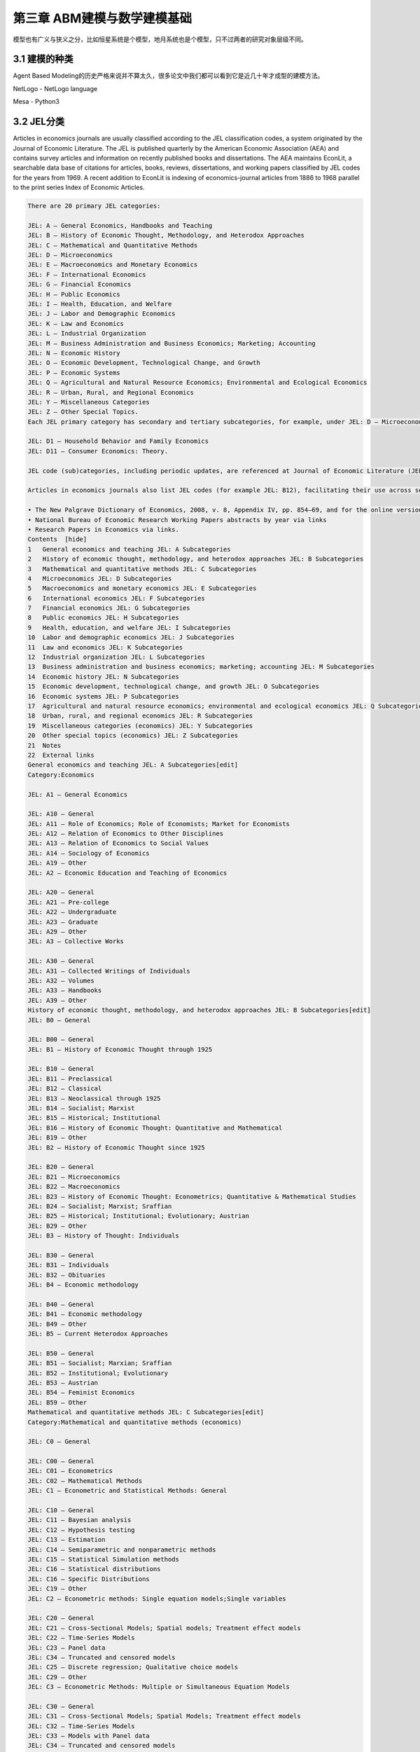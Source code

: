 ==============================
第三章 ABM建模与数学建模基础
==============================

模型也有广义与狭义之分，比如恒星系统是个模型，地月系统也是个模型，只不过两者的研究对象层级不同。

----------------
3.1 建模的种类
----------------

Agent Based Modeling的历史严格来说并不算太久，很多论文中我们都可以看到它是近几十年才成型的建模方法。

NetLogo - NetLogo language

Mesa - Python3

-------------
3.2 JEL分类
-------------

Articles in economics journals are usually classified according to the JEL classification codes, a system originated by the Journal of Economic Literature. The JEL is published quarterly by the American Economic Association (AEA) and contains survey articles and information on recently published books and dissertations. The AEA maintains EconLit, a searchable data base of citations for articles, books, reviews, dissertations, and working papers classified by JEL codes for the years from 1969. A recent addition to EconLit is indexing of economics-journal articles from 1886 to 1968 parallel to the print series Index of Economic Articles.

.. code::

    There are 20 primary JEL categories:

    JEL: A – General Economics, Handbooks and Teaching
    JEL: B – History of Economic Thought, Methodology, and Heterodox Approaches
    JEL: C – Mathematical and Quantitative Methods
    JEL: D – Microeconomics
    JEL: E – Macroeconomics and Monetary Economics
    JEL: F – International Economics
    JEL: G – Financial Economics
    JEL: H – Public Economics
    JEL: I – Health, Education, and Welfare
    JEL: J – Labor and Demographic Economics
    JEL: K – Law and Economics
    JEL: L – Industrial Organization
    JEL: M – Business Administration and Business Economics; Marketing; Accounting
    JEL: N – Economic History
    JEL: O – Economic Development, Technological Change, and Growth
    JEL: P – Economic Systems
    JEL: Q – Agricultural and Natural Resource Economics; Environmental and Ecological Economics
    JEL: R – Urban, Rural, and Regional Economics
    JEL: Y – Miscellaneous Categories
    JEL: Z – Other Special Topics.
    Each JEL primary category has secondary and tertiary subcategories, for example, under JEL: D – Microeconomics:

    JEL: D1 – Household Behavior and Family Economics
    JEL: D11 – Consumer Economics: Theory.

    JEL code (sub)categories, including periodic updates, are referenced at Journal of Economic Literature (JEL) Classification System. Links to definitions of (sub)categories are at JEL Classification Codes Guide with corresponding examples of article titles linked to publication information, such as abstracts.

    Articles in economics journals also list JEL codes (for example JEL: B12), facilitating their use across search engines. Comprehensive uses of JEL (sub)classifications include:

    • The New Palgrave Dictionary of Economics, 2008, v. 8, Appendix IV, pp. 854–69, and for the online version by drilling to the primary, secondary, or tertiary JEL code of interest here and pressing the Search button below it for article-preview links .
    • National Bureau of Economic Research Working Papers abstracts by year via links
    • Research Papers in Economics via links.
    Contents  [hide] 
    1   General economics and teaching JEL: A Subcategories
    2   History of economic thought, methodology, and heterodox approaches JEL: B Subcategories
    3   Mathematical and quantitative methods JEL: C Subcategories
    4   Microeconomics JEL: D Subcategories
    5   Macroeconomics and monetary economics JEL: E Subcategories
    6   International economics JEL: F Subcategories
    7   Financial economics JEL: G Subcategories
    8   Public economics JEL: H Subcategories
    9   Health, education, and welfare JEL: I Subcategories
    10  Labor and demographic economics JEL: J Subcategories
    11  Law and economics JEL: K Subcategories
    12  Industrial organization JEL: L Subcategories
    13  Business administration and business economics; marketing; accounting JEL: M Subcategories
    14  Economic history JEL: N Subcategories
    15  Economic development, technological change, and growth JEL: O Subcategories
    16  Economic systems JEL: P Subcategories
    17  Agricultural and natural resource economics; environmental and ecological economics JEL: Q Subcategories
    18  Urban, rural, and regional economics JEL: R Subcategories
    19  Miscellaneous categories (economics) JEL: Y Subcategories
    20  Other special topics (economics) JEL: Z Subcategories
    21  Notes
    22  External links
    General economics and teaching JEL: A Subcategories[edit]
    Category:Economics

    JEL: A1 – General Economics

    JEL: A10 – General
    JEL: A11 – Role of Economics; Role of Economists; Market for Economists
    JEL: A12 – Relation of Economics to Other Disciplines
    JEL: A13 – Relation of Economics to Social Values
    JEL: A14 – Sociology of Economics
    JEL: A19 – Other
    JEL: A2 – Economic Education and Teaching of Economics

    JEL: A20 – General
    JEL: A21 – Pre-college
    JEL: A22 – Undergraduate
    JEL: A23 – Graduate
    JEL: A29 – Other
    JEL: A3 – Collective Works

    JEL: A30 – General
    JEL: A31 – Collected Writings of Individuals
    JEL: A32 – Volumes
    JEL: A33 – Handbooks
    JEL: A39 – Other
    History of economic thought, methodology, and heterodox approaches JEL: B Subcategories[edit]
    JEL: B0 – General

    JEL: B00 – General
    JEL: B1 – History of Economic Thought through 1925

    JEL: B10 – General
    JEL: B11 – Preclassical
    JEL: B12 – Classical
    JEL: B13 – Neoclassical through 1925
    JEL: B14 – Socialist; Marxist
    JEL: B15 – Historical; Institutional
    JEL: B16 – History of Economic Thought: Quantitative and Mathematical
    JEL: B19 – Other
    JEL: B2 – History of Economic Thought since 1925

    JEL: B20 – General
    JEL: B21 – Microeconomics
    JEL: B22 – Macroeconomics
    JEL: B23 – History of Economic Thought: Econometrics; Quantitative & Mathematical Studies
    JEL: B24 – Socialist; Marxist; Sraffian
    JEL: B25 – Historical; Institutional; Evolutionary; Austrian
    JEL: B29 – Other
    JEL: B3 – History of Thought: Individuals

    JEL: B30 – General
    JEL: B31 – Individuals
    JEL: B32 – Obituaries
    JEL: B4 – Economic methodology

    JEL: B40 – General
    JEL: B41 – Economic methodology
    JEL: B49 – Other
    JEL: B5 – Current Heterodox Approaches

    JEL: B50 – General
    JEL: B51 – Socialist; Marxian; Sraffian
    JEL: B52 – Institutional; Evolutionary
    JEL: B53 – Austrian
    JEL: B54 – Feminist Economics
    JEL: B59 – Other
    Mathematical and quantitative methods JEL: C Subcategories[edit]
    Category:Mathematical and quantitative methods (economics)

    JEL: C0 – General

    JEL: C00 – General
    JEL: C01 – Econometrics
    JEL: C02 – Mathematical Methods
    JEL: C1 – Econometric and Statistical Methods: General

    JEL: C10 – General
    JEL: C11 – Bayesian analysis
    JEL: C12 – Hypothesis testing
    JEL: C13 – Estimation
    JEL: C14 – Semiparametric and nonparametric methods
    JEL: C15 – Statistical Simulation methods
    JEL: C16 – Statistical distributions
    JEL: C16 – Specific Distributions
    JEL: C19 – Other
    JEL: C2 – Econometric methods: Single equation models;Single variables

    JEL: C20 – General
    JEL: C21 – Cross-Sectional Models; Spatial models; Treatment effect models
    JEL: C22 – Time-Series Models
    JEL: C23 – Panel data
    JEL: C34 – Truncated and censored models
    JEL: C25 – Discrete regression; Qualitative choice models
    JEL: C29 – Other
    JEL: C3 – Econometric Methods: Multiple or Simultaneous Equation Models

    JEL: C30 – General
    JEL: C31 – Cross-Sectional Models; Spatial Models; Treatment effect models
    JEL: C32 – Time-Series Models
    JEL: C33 – Models with Panel data
    JEL: C34 – Truncated and censored models
    JEL: C35 – Discrete regression and Qualitative choice models
    JEL: C39 – Other
    JEL: C4 – Econometric and Statistical Methods: Special Topics

    JEL: C40 – General
    JEL: C41 – Duration analysis
    JEL: C42 – Survey methods
    JEL: C43 – Index numbers and Aggregation
    JEL: C44 – Operations research; Statistical decision theory
    JEL: C45 – Neural Networks and Related Topics
    JEL: C46 – Specific Distributions
    JEL: C49 – Other
    JEL: C5 – Econometric Modeling

    JEL: C50 – General
    JEL: C51 – Model construction and estimation
    JEL: C52 – Model evaluation and testing
    JEL: C53 – Forecasting and Prediction Methods; Simulation
    [JEL: C53 –
    JEL: C59 – Other
    JEL: C6 – Mathematical Methods; Programming Models; Mathematical and Simulation Modeling

    JEL: C60 – General
    JEL: C61 – Optimization techniques; Programming models; Dynamic analysis
    JEL: C62 – Existence and stability conditions of equilibrium
    JEL: C63 – Computational techniques; Simulation modeling
    JEL: C65 – Miscellaneous Mathematical Tools
    JEL: C67 – Input–output models
    JEL: C68 – Computable General Equilibrium models
    JEL: C69 – Other
    JEL: C7 – Game theory and Bargaining theory

    JEL: C70 – General
    JEL: C71 – Cooperative games
    JEL: C72 – Noncooperative games
    JEL: C73 – Stochastic and Dynamic games; Evolutionary games; Repeated Games
    JEL: C78 – Bargaining theory; Matching theory
    JEL: C79 – Other
    JEL: C8 – Data Collection and Data Estimation Methodology; Computer Programs

    JEL: C80 – General
    JEL: C81 – Methodology for collecting, estimating, and organizing microeconomic data
    JEL: C82 – Methodology for collecting, estimating, and organizing macroeconomic data
    JEL: C87 – Econometric software
    JEL: C88 – Other Computer Software
    JEL: C89 – Other
    JEL: C9 – Design of experiments

    JEL: C90 – General
    JEL: C91 – Laboratory, Individual Behavior
    JEL: C92 – Laboratory, Group Behavior
    JEL: C93 – Field experiments
    JEL: C99 – Other
    Microeconomics JEL: D Subcategories[edit]
    Category:Microeconomics

    JEL: D0 – General

    JEL: D00 – General
    JEL: D01 – Microeconomic Behavior: Underlying Principles
    JEL: D02 – Institutions: Design, Formation, and Operations
    JEL: D03 – Behavioral Economics; Underlying Principles
    JEL: D1 – Household Behavior and Family Economics

    JEL: D10 – General
    JEL: D11 – Consumer Economics: Theory
    JEL: D12 – Consumer economics: empirical analysis
    JEL: D13 – Household production and Intrahousehold allocation
    JEL: D14 – Personal finance
    JEL: D18 – Consumer protection
    JEL: D19 – Other
    JEL: D2 – Production and Organizations

    JEL: D20 – General
    JEL: D21 – Firm behavior
    JEL: D23 – Organizational behavior; Transaction Costs; Property rights
    JEL: D24 – Production; Cost; Capital, Multifactor and Total Factor Productivity; Capacity
    JEL: D29 – Other
    JEL: D3 – Distribution

    JEL: D30 – General
    JEL: D31 – Personal Income, Wealth, and Their Distributions
    JEL: D33 – Factors of production
    JEL: D39 – Other
    JEL: D4 – Market structure and pricing

    JEL: D40 – General
    JEL: D41 – Perfect competition
    JEL: D42 – Monopoly
    JEL: D43 – Oligopoly and Other Forms of Market Imperfection
    JEL: D44 – Auctions
    JEL: D45 – Rationing; Licensing
    JEL: D46 – Value Theory
    JEL: D47 – Market Design
    JEL: D49 – Other
    JEL: D5 – General equilibrium and Disequilibrium

    JEL: D50 – General
    JEL: D51 – Exchange and Production Economies
    JEL: D52 – Incomplete Markets
    JEL: D57 – Input–Output Tables and Analysis
    JEL: D58 – Computable and Other Applied General Equilibrium Models
    JEL: D59 – Other
    JEL: D6 – Welfare economics

    JEL: D60 – General
    JEL: D61 – Allocative efficiency; Cost-benefit analysis
    JEL: D62 – Externalities
    JEL: D63 – Equity, Justice, Inequality, and Other Normative Criteria and Measurement
    JEL: D64 – Altruism; Philanthropy
    JEL: D69 – Other
    JEL: D7 – Analysis of Collective Decision-Making

    JEL: D70 – General
    JEL: D71 – Social choice; Clubs; Committees; Associations
    JEL: D72 – Economic Models of Political Processes: Rent-Seeking, Elections, Legislatures, and Voting Behavior
    JEL: D73 – Bureaucracy; Administrative Processes in Public Organizations; Corruption
    JEL: D74 – Conflict; Conflict Resolution; Alliances
    JEL: D78 – Positive Analysis of Policy-Making and Implementation
    JEL: D79 – Other
    JEL: D8 – Information, Knowledge, and Uncertainty

    JEL: D80 – General
    JEL: D81 – Criteria for Decision-Making under Risk and Uncertainty
    JEL: D82 – Asymmetric and Private information; Market Design
    JEL: D83 – Search; Learning; Information and Knowledge
    JEL: D84 – Expectations; Speculation
    JEL: D85 – Network Formation and Analysis: Theory
    JEL: D86 – Economics of Contract: Theory
    JEL: D87 – Neuroeconomics
    JEL: D89 – Other
    JEL: D9 – Intertemporal choice and Growth

    JEL: D90 – General
    JEL: D91 – Intertemporal Consumer Choice; Life cycle models and Saving
    JEL: D92 – Intertemporal Firm Choice and Growth, Investment, or Financing
    JEL: D99 – Other
    Macroeconomics and monetary economics JEL: E Subcategories[edit]
    JEL: E – Macroeconomics and Monetary Economics

    JEL: E0 – General

    JEL: E00 – General
    JEL: E01 – Measurement and Data on National Income and Product Accounts and Wealth
    JEL: E02 – Institutions and the Macroeconomy
    JEL: E1 – General Aggregative Models

    JEL: E10 – General
    JEL: E11 – Marxian; Sraffian; Institutional; Evolutionary
    JEL: E12 – Keynes; Keynesian; Post-Keynesian
    JEL: E13 – Neoclassical
    JEL: E16 – Social Accounting Matrix
    JEL: E17 – Forecasting and Simulation
    JEL: E19 – Other
    JEL: E2 – Macroeconomics: Consumption, Saving, Production, Employment, and Investment

    JEL: E20 – General
    JEL: E21 – Consumption; Saving; Wealth
    JEL: E22 – Capital; Investment (including Inventories); Capacity
    JEL: E23 – Production
    JEL: E24 – Employment; Unemployment; Wages; Intergenerational Income Distribution; Aggregate Human Capital
    JEL: E25 – Aggregate Factor Income Distribution
    JEL: E26 – Informal economy; Underground Economy
    JEL: E27 – Forecasting and Simulation
    JEL: E29 – Other
    JEL: E3 – Prices, Business Fluctuations, and Cycles

    JEL: E30 – General
    JEL: E31 – Price Level; Inflation; Deflation
    JEL: E32 – Business Fluctuations; Cycles
    JEL: E37 – Forecasting and Simulation
    JEL: E39 – Other
    JEL: E4 – Money and Interest Rates

    JEL: E40 – General
    JEL: E41 – Demand for Money
    JEL: E42 – Monetary Systems; Standards; Regimes; Government and the Monetary System; Payment Systems
    JEL: E43 – Determination of Interest Rates; Term Structure of Interest Rates
    JEL: E44 – Financial Markets and the Macroeconomy
    JEL: E47 – Forecasting and Simulation
    JEL: E49 – Other
    JEL: E5 – Monetary Policy, Central Banking, and the Supply of Money and Credit

    JEL: E50 – General
    JEL: E51 – Money Supply; Credit; Money multipliers
    JEL: E52 – Monetary Policy
    JEL: E58 – Central Banks and Their Policies
    JEL: E59 – Other
    JEL: E6 – Macroeconomic Policy Formation, Macroeconomic Aspects of Public Finance, Macroeconomic Policy, and General Outlook

    JEL: E60 – General
    JEL: E61 – Policy Objectives; Policy Designs and Consistency; Policy Coordination
    JEL: E62 – Fiscal Policy; Public Expenditures, Investment, and Finance; Taxation
    JEL: E63 – Comparative or Joint Analysis of Fiscal and Monetary Policy; Stabilization
    JEL: E64 – Incomes policy; Price policy
    JEL: E65 – Studies of Particular Policy Episodes
    JEL: E66 – General Outlook and Conditions
    JEL: E69 – Other
    International economics JEL: F Subcategories[edit]
    Category:International economics

    JEL: F – International Economics

    JEL: F0 – General

    JEL: F00 – General
    JEL: F01 – Global Outlook
    JEL: F02 – International Economic Order; Noneconomic International Organizations •Economic Integration and Globalization: General
    JEL: F1 – Trade

    JEL: F10 – General
    JEL: F11 – Neoclassical Models of Trade
    JEL: F12 – Models of Trade with Imperfect Competition and Scale Economies
    JEL: F13 – Commercial Policy; Protection; Promotion; Trade Negotiations; International Organizations
    JEL: F14 – Empirical Studies of Trade
    JEL: F15 – Economic Integration
    JEL: F16 – Trade and Labor Market Interactions
    JEL: F17 – Trade Forecasting and Simulation
    JEL: F18 – Trade and Environment
    JEL: F19 – Other
    JEL: F2 – International Factor Movements and International Business

    JEL: F20 – General
    JEL: F21 – International Investment; Long-Term Capital Movements
    JEL: F22 – International Migration
    JEL: F23 – Multinational Firms; International Business
    JEL: F24 – Remittances
    JEL: F29 – Other
    JEL: F3 – International Finance

    JEL: F30 – General
    JEL: F31 – Foreign Exchange
    JEL: F32 – Current Account Adjustment; Short-Term Capital Movements
    JEL: F33 – International Monetary Arrangements and Institutions
    JEL: F34 – International Lending and Debt Problems
    JEL: F35 – Foreign aid
    JEL: F36 – Financial Aspects of Economic Integration
    JEL: F37 – International Finance Forecasting and Simulation
    JEL: F39 – Other
    JEL: F4 – Macroeconomic Aspects of International Trade and Finance

    JEL: F40 – General
    JEL: F41 – Open economy macroeconomics
    JEL: F42 – International Policy Coordination and Transmission
    JEL: F43 – Economic Growth of Open Economies
    JEL: F47 – Forecasting and Simulation
    JEL: F49 – Other
    JEL: F5 – International Relations and International Political Economy

    JEL: F50 – General
    JEL: F51 – International Conflicts; Negotiations; Sanctions
    JEL: F52 – National Security; Economic Nationalism
    JEL: F53 – International Agreements and Observance; International Organizations
    JEL: F54 – Colonialism; Imperialism; Postcolonialism
    JEL: F55 – International Institutional Arrangements
    JEL: F59 – International Relations and International Political Economy: Other
    Financial economics JEL: G Subcategories[edit]
    Category:Financial economics

    JEL: G – Financial Economics

    JEL: G0 – General

    JEL: G00 – General
    JEL: G01 – Financial crisis
    JEL: G02 – Behavioral Finance: Underlying Principles
    JEL: G1 – General Financial Markets

    JEL: G10 – General
    JEL: G11 – Portfolio choice; Investment decisions
    JEL: G12 – Asset pricing; Trading volume; Bond interest rates
    JEL: G13 – Contingent pricing; Futures Pricing
    JEL: G14 – Information and Market Efficiency; Event Studies
    JEL: G15 – International financial markets
    JEL: G17 – Financial Forecasting
    JEL: G18 – Government Policy and Regulation
    JEL: G19 – Other
    JEL: G2 – Financial institutions and Services

    JEL: G20 – General
    JEL: G21 – Banks; Depository Institutions; Micro Finance Institutions; Mortgages
    JEL: G22 – Insurance; Insurance companies
    JEL: G23 – Non-bank Financial Institutions; Financial Instruments; Institutional Investors
    JEL: G24 – Investment banking; Venture capital; Brokerage; Ratings and Ratings Agencies
    JEL: G28 – Government Policy and Regulation
    JEL: G29 – Other
    JEL: G3 – Corporate finance and Governance

    JEL: G30 – General
    JEL: G31 – Capital budgeting; Fixed Investment and Inventory Studies
    JEL: G32 – Financing Policy; Financial Risk and Risk Management; Capital and Ownership Structure; Goodwill
    JEL: G33 – Bankruptcy; Liquidation
    JEL: G34 – Mergers; Acquisitions; Restructuring; Corporate governance
    JEL: G35 – Payout Policy
    JEL: G38 – Government Policy and Regulation
    JEL: G39 – Other
    Public economics JEL: H Subcategories[edit]
    Category:Public economics

    JEL: H – Public Economics

    JEL: H0 – General

    JEL: H00 – General
    JEL: H1 – Structure and Scope of Government

    JEL: H10 – General
    JEL: H11 – Structure, Scope, and Performance of Government
    JEL: H12 – Crisis management
    JEL: H19 – Other
    JEL: H2 – Taxation, Subsidies, and Revenue

    JEL: H20 – General
    JEL: H21 – Efficiency; Optimal taxation
    JEL: H22 – Incidence
    JEL: H23 – Externalities; Redistributive Effects; Environmental taxes and Subsidies
    JEL: H24 – Personal Income and Other Nonbusiness Taxes and Subsidies
    JEL: H25 – Business Taxes and Subsidies
    JEL: H26 – Tax Evasion
    JEL: H27 – Other Sources of Revenue
    JEL: H29 – Other
    JEL: H3 – Fiscal Policies and Behavior of Economic Agents

    JEL: H30 – General
    JEL: H31 – Household
    JEL: H32 – Firm
    JEL: H39 – Other
    JEL: H4 – Publicly provided goods

    JEL: H40 – General
    JEL: H41 – Public goods
    JEL: H42 – Publicly Provided Private Goods
    JEL: H43 – Project evaluation; Social discount rate
    JEL: H44 – Publicly Provided Goods: Mixed Markets
    JEL: H49 – Other
    JEL: H5 – National Government Expenditures and Related Policies

    JEL: H50 – General
    JEL: H51 – Government Expenditures and Health
    JEL: H52 – Government Expenditures and Education
    JEL: H53 – Government Expenditures and Welfare Programs
    JEL: H54 – Infrastructures; Other Public Investment and Capital Stock
    JEL: H55 – Social security and Public pensions
    JEL: H56 – National Security and War
    JEL: H57 – Government Procurement
    JEL: H59 – Other
    JEL: H6 – National Budget, Deficit, and Debt

    JEL: H60 – General
    JEL: H61 – Budget; Budget Systems
    JEL: H62 – Deficit; Surplus
    JEL: H63 – Debt; Debt Management
    JEL: H63 – Debt; Debt Management; Sovereign debt
    JEL: H68 – Forecasts of Budgets, Deficits, and Debt
    JEL: H69 – Other
    JEL: H7 – State and Local Government; Intergovernmental Relations

    JEL: H70 – General
    JEL: H71 – State and Local Taxation, Subsidies, and Revenue
    JEL: H72 – State and Local Budget and Expenditures
    JEL: H73 – Interjurisdictional Differentials and Their Effects
    JEL: H74 – State and Local Borrowing
    JEL: H75 – State and Local Government: Health; Education; Welfare; Public pensions
    JEL: H76 – State and Local Government: Other Expenditure Categories
    JEL: H77 – Intergovernmental Relations; Federalism; Secession
    JEL: H79 – Other
    JEL: H8 – Miscellaneous Issues

    JEL: H80 – General
    JEL: H81 – Governmental Loans, Loan Guarantees, Credits, and Grants; Bailouts
    JEL: H82 – Governmental Property
    JEL: H83 – Public administration; Public Sector Accounting and Audits
    JEL: H84 – Disaster Aid
    JEL: H87 – International Fiscal Issues; International Public Goods
    JEL: H89 – Other
    Health, education, and welfare JEL: I Subcategories[edit]
    JEL: I – Health, Education, and Welfare

    JEL: I0 – General

    JEL: I00 – General
    JEL: I1 – Health

    JEL: I10 – General
    JEL: I11 – Analysis of Health Care Markets
    JEL: I12 – Health Production: Nutrition, Mortality, Morbidity, Substance abuse and Addiction, Disability, and Economic Behavior
    JEL: I18 – Government Policy; Regulation; Public health
    JEL: I19 – Other
    JEL: I2 – Education

    JEL: I20 – General
    JEL: I21 – Analysis of Education
    JEL: I22 – Educational Finance
    JEL: I23 – Higher Education Research Institutions
    JEL: I28 – Government Policy
    JEL: I29 – Other
    JEL: I3 – Welfare and Poverty

    JEL: I30 – General
    JEL: I31 – General Welfare; Basic needs; Living standards; Quality of life; Happiness
    JEL: I32 – Measurement and Analysis of Poverty
    JEL: I38 – Government Policy; Provision and Effects of Welfare Programs
    JEL: I39 – Other
    Labor and demographic economics JEL: J Subcategories[edit]
    Category:Labor and demographic economics

    JEL: J – Labor and Demographic Economics

    Category:Labor

    Category:Demographic economics

    JEL: J0 – General

    JEL: J00 – General
    JEL: J1 – Demographic Economics

    JEL: J10 – General
    JEL: J11 – Demographic Trends and Forecasts
    JEL: J12 – Marriage; Marital Dissolution; Family Structure
    JEL: J13 – Fertility; Family Planning; Child Care; Children; Youth
    JEL: J14 – Economics of the Elderly; Economics of the Handicapped
    JEL: J15 – Economics of Minorities and Races; Non-labor Discrimination
    JEL: J16 – Economics of gender; Non-labor Discrimination
    JEL: J17 – Value of life; Foregone Income
    JEL: J18 – Public Policy
    JEL: J19 – Other
    JEL: J2 – Time Allocation, Work Behavior, and Employment Determination and Creation; Human capital

    JEL: J20 – General
    JEL: J21 – Labor force and Employment, Size, and Structure
    JEL: J22 – Time allocation and Labor supply
    JEL: J23 – Employment Determination; Job creation; Demand for labor; Self-employment
    JEL: J24 – Human capital; Skills; Occupational choice; Labor productivity
    JEL: J26 – Retirement; Retirement policies
    JEL: J28 – Safety; Accidents; Industrial Health; Job Satisfaction; Related Public Policy
    JEL: J29 – Other
    JEL: J3 – Wages, Compensation, and Labor Costs

    JEL: J30 – General
    JEL: J31 – Wage Level and Structure; Wage differentials by Skill, Training, Occupation, etc.
    JEL: J32 – Nonwage labor costs and Benefits; Private pensions
    JEL: J33 – Compensation Packages; Payment Methods
    JEL: J38 – Public Policy
    JEL: J39 – Other
    JEL: J4 – Particular Labor Markets

    JEL: J40 – General
    JEL: J41 – Contracts: Specific Human Capital, Matching models, Efficiency wage Models, and Internal labor markets
    JEL: J42 – Monopsony; Segmented Labor Markets
    JEL: J43 – Agricultural Labor Markets
    JEL: J44 – Professional Labor Markets and Occupations
    JEL: J45 – Public Sector Labor Markets
    JEL: J48 – Public Policy
    JEL: J49 – Other
    JEL: J5 – Labor–Management Relations, Trade Unions, and Collective Bargaining

    JEL: J50 – General
    JEL: J51 – Trade unions: Objectives, Structure, and Effects
    JEL: J52 – Dispute Resolution: Strikes, Arbitration, and Mediation; Collective bargaining
    JEL: J53 – Labor-management relations; Industrial Jurisprudence
    JEL: J54 – Producer cooperatives; Labor managed firms
    JEL: J58 – Public Policy
    JEL: J59 – Other
    JEL: J6 – Mobility, Unemployment, and Vacancies

    JEL: J60 – General
    JEL: J61 – Geographic Labor Mobility; Immigrant Workers
    JEL: J62 – Job, Occupational, and Intergenerational mobility
    JEL: J63 – Turnover; Vacancies; Layoffs
    JEL: J64 – Unemployment: Models, Duration, Incidence, and Job Search
    JEL: J65 – Unemployment insurance; Severance pay; Plant closings
    JEL: J68 – Public Policy
    JEL: J69 – Other
    JEL: J7 – Labor Discrimination

    JEL: J70 – General
    JEL: J71 – Discrimination
    JEL: J78 – Public Policy
    JEL: J79 – Other
    JEL: J8 – Labor Standards: National and International

    JEL: J80 – General
    JEL: J81 – Working conditions
    JEL: J82 – Labor Force Composition
    JEL: J83 – Workers' Rights
    JEL: J88 – Public Policy
    JEL: J89 – Other
    Law and economics JEL: K Subcategories[edit]
    Category:Law and economics

    JEL: K – Law and Economics

    JEL: K0 – General

    JEL: K00 – General
    JEL: K1 – Basic Areas of Law

    JEL: K10 – General
    JEL: K11 – Property Law
    JEL: K12 – Contract Law
    JEL: K13 – Tort Law and Product Liability
    JEL: K14 – Criminal Law
    JEL: K19 – Other
    JEL: K2 – Regulation and Business Law

    JEL: K20 – General
    JEL: K21 – Antitrust Law
    JEL: K22 – Business and Securities Law
    JEL: K23 – Regulated Industries and Administrative Law
    JEL: K29 – Other
    Intermediate edit, cont.:

    JEL: K3 – Other Substantive Areas of Law

    JEL: K30 – General
    JEL: K31 – Labor Law
    JEL: K32 – Environmental, Health, and Safety Law
    JEL: K33 – International Law
    JEL: K34 – Tax Law
    JEL: K35 – Personal Bankruptcy Law
    JEL: K37 – Immigration Law
    JEL: K39 – Other
    JEL: K4 – Legal Procedure, the Legal System, and Illegal Behavior

    JEL: K40 – General
    JEL: K41 – Litigation Process
    JEL: K42 – Illegal Behavior and the Enforcement of Law
    JEL: K49 – Other
    Industrial organization JEL: L Subcategories[edit]
    Category:Industrial organization

    JEL: L – Industrial Organization

    JEL: L0 – General

    JEL: L00 – General
    JEL: L1 – Market Structure, Firm Strategy, and Market Performance

    JEL: L10 – General
    JEL: L11 – Production, Pricing, and Market structure; Size Distribution of Firms
    JEL: L12 – Monopoly; Monopolization Strategies
    JEL: L13 – Oligopoly and Other Imperfect Markets
    JEL: L14 – Transactional Relationships; Contracts and Reputation; Networks
    JEL: L15 – Information and Product Quality; Standardization and Compatibility
    JEL: L16 – Industrial Organization and Macroeconomics: Industrial Structure and Structural Change; Industrial Price Indices
    JEL: L17 – Open Source Products and Markets
    JEL: L19 – Other
    JEL: L2 – Firm Objectives, Organization, and Behavior

    JEL: L20 – General
    JEL: L21 – Business Objectives of the Firm
    JEL: L22 – Firm Organization and Market Structure
    JEL: L23 – Organization of Production
    JEL: L24 – Contracting out; Joint ventures; Technology licensing
    JEL: L25 – Firm Performance: Size, Diversification, and Scope
    JEL: L26 – Entrepreneurship
    JEL: L29 – Other
    JEL: L3 – Non-profit organizations and Public enterprise

    JEL: L30 – General
    JEL: L31 – Nonprofit Institutions; NGOs
    JEL: L32 – Public enterprises; Public-Private Enterprises
    JEL: L33 – Comparison of Public and Private Enterprises; Privatization; Contracting out
    JEL: L39 – Other
    JEL: L4 – Antitrust Issues and Policies

    JEL: L40 – General
    JEL: L41 – Monopolization; Horizontal Anticompetitive Practices
    JEL: L42 – Vertical Restraints; Resale Price Maintenance; Quantity Discounts
    JEL: L43 – Legal Monopolies and Regulation or Deregulation
    JEL: L44 – Antitrust Policy and Public Enterprise, Nonprofit Institutions, and Professional Organizations
    JEL: L49 – Other
    JEL: L5 – Regulation and Industrial policy

    JEL: L50 – General
    JEL: L51 – Economics of Regulation
    JEL: L52 – Industrial Policy; Sectoral Planning Methods
    JEL: L53 – Enterprise Policy
    JEL: L59 – Other
    JEL: L6 – Industry Studies: Manufacturing

    JEL: L60 – General
    JEL: L61 – Metals and Metal Products; Cement; Glass; Ceramics
    JEL: L62 – Automobiles; Other Transportation Equipment
    JEL: L63 – Microelectronics; Computers; Communications Equipment
    JEL: L64 – Other Machinery; Business Equipment; Armaments
    JEL: L65 – Chemicals; Rubber; Drugs; Biotechnology
    JEL: L66 – Food; Beverages; Cosmetics; Tobacco; Wine and Spirits
    JEL: L67 – Other Consumer Nondurables: Clothing, Textiles, Shoes, and Leather
    JEL: L68 – Appliances; Other Consumer Durables
    JEL: L69 – Other
    JEL: L7 – Industry Studies: Primary Products and Construction

    JEL: L70 – General
    JEL: L71 – Mining, Extraction, and Refining: Hydrocarbon Fuels
    JEL: L72 – Mining, Extraction, and Refining: Other Nonrenewable Resources
    JEL: L73 – Forest Products
    JEL: L74 – Construction
    JEL: L78 – Government Policy
    JEL: L79 – Other
    JEL: L8 – Industry Studies: Services

    JEL: L80 – General
    JEL: L81 – Retail and Wholesale Trade; e-Commerce
    JEL: L82 – Entertainment; Media (Performing Arts, Visual Arts, Broadcasting, Publishing, etc.)
    JEL: L83 – Sports; Gambling; Recreation; Tourism
    JEL: L84 – Personal, Professional, and Business Services
    JEL: L85 – Real Estate Services
    JEL: L86 – Information and Internet Services; Computer Software
    JEL: L87 – Postal and Delivery Services
    JEL: L88 – Government Policy
    JEL: L89 – Other
    JEL: L9 – Industry Studies: Transportation and Utilities

    JEL: L90 – General
    JEL: L91 – Transportation: General
    JEL: L92 – Railroads and Other Surface Transportation
    JEL: L93 – Air transportation
    JEL: L94 – Electric utilities
    JEL: L95 – Gas Utilities; Pipelines; Water Utilities
    JEL: L96 – Telecommunications
    JEL: L97 – Utilities: General
    JEL: L98 – Government Policy
    JEL: L99 – Other
    Business administration and business economics; marketing; accounting JEL: M Subcategories[edit]
    Category:Business

    JEL: M – Business administration and business economics; marketing; accounting

    JEL: M0 – General

    JEL: M00 – General
    JEL: M1 – Business Administration

    JEL: M10 – General
    JEL: M11 – Production Management
    JEL: M12 – Personnel Management
    JEL: M13 – New firms and Startup companies
    JEL: M14 – Corporate culture; Social Responsibility
    JEL: M15 – IT Management
    JEL: M16 – International Business Administration
    JEL: M19 – Other
    JEL: M2 – Business Economics

    JEL: M20 – General
    JEL: M21 – Business economics
    JEL: M29 – Other
    JEL: M3 – Marketing and Advertising

    JEL: M30 – General
    JEL: M31 – Marketing
    JEL: M37 – Advertising
    JEL: M38 – Government Policy and Regulation
    JEL: M39 – Other
    JEL: M4 – Accounting and Auditing

    JEL: M40 – General
    JEL: M41 – Accounting scholarship
    JEL: M42 – Auditing
    JEL: M48 – Government Policy and Regulation
    JEL: M49 – Other
    JEL: M5 – Personnel economics

    JEL: M50 – General
    JEL: M51 – Firm Employment Decisions; Promotions (hiring, firing, turnover, part-time, temporary workers, seniority issues)
    JEL: M52 – Compensation and Compensation Methods and Their Effects (stock options, fringe benefits, incentives, family support programs, seniority issues)
    JEL: M53 – Training
    JEL: M54 – Labor Management (team formation, worker empowerment, job design, tasks and authority, job satisfaction)
    JEL: M55 – Labor Contracting Devices: Outsourcing; Franchising; Other
    JEL: M59 – Other
    Economic history JEL: N Subcategories[edit]
    Category:Economic history

    JEL: N – Economic History

    JEL: N0 – General

    JEL: N00 – General
    JEL: N01 – Development of the Discipline: Historiographical; Sources and Methods
    JEL: N1 – Macroeconomics and Monetary Economics; Growth and Fluctuations

    JEL: N10 – General, International, or Comparative
    JEL: N11 – U.S.; Canada: Pre-1913
    JEL: N12 – U.S.; Canada: 1913–
    JEL: N13 – Europe: Pre-1913
    JEL: N14 – Europe: 1913–
    JEL: N15 – Asia including Middle East
    JEL: N16 – Latin America; Caribbean
    JEL: N17 – Africa; Oceania
    JEL: N2 – Financial Markets and Institutions

    JEL: N20 – General, International, or Comparative
    JEL: N21 – U.S.; Canada: Pre-1913
    JEL: N22 – U.S.; Canada: 1913–
    JEL: N23 – Europe: Pre-1913
    JEL: N24 – Europe: 1913–
    JEL: N25 – Asia including Middle East
    JEL: N26 – Latin America; Caribbean
    JEL: N27 – Africa; Oceania
    JEL: N3 – Labor and Consumers, Demography, Education, Income, and Wealth

    JEL: N30 – General, International, or Comparative
    JEL: N31 – U.S.; Canada: Pre-1913
    JEL: N32 – U.S.; Canada: 1913–
    JEL: N33 – Europe: Pre-1913
    JEL: N34 – Europe: 1913–
    JEL: N35 – Asia including Middle East
    JEL: N36 – Latin America; Caribbean
    JEL: N37 – Africa; Oceania
    JEL: N4 – Government, War, Law, and Regulation

    JEL: N40 – General, International, or Comparative
    JEL: N41 – U.S.; Canada: Pre-1913
    JEL: N42 – U.S.; Canada: 1913–
    JEL: N43 – Europe: Pre-1913
    JEL: N44 – Europe: 1913–
    JEL: N45 – Asia including Middle East
    JEL: N46 – Latin America; Caribbean
    JEL: N47 – Africa; Oceania
    JEL: N5 – Agriculture, Natural Resources, Environment, and Extractive Industries

    JEL: N50 – General, International, or Comparative
    JEL: N51 – U.S.; Canada: Pre-1913
    JEL: N52 – U.S.; Canada: 1913–
    JEL: N53 – Europe: Pre-1913
    JEL: N54 – Europe: 1913–
    JEL: N55 – Asia including Middle East
    JEL: N56 – Latin America; Caribbean
    JEL: N57 – Africa; Oceania
    JEL: N6 – Manufacturing and Construction

    JEL: N60 – General, International, or Comparative
    JEL: N61 – U.S.; Canada: Pre-1913
    JEL: N62 – U.S.; Canada: 1913–
    JEL: N63 – Europe: Pre-1913
    JEL: N64 – Europe: 1913–
    JEL: N65 – Asia including Middle East
    JEL: N66 – Latin America; Caribbean
    JEL: N67 – Africa; Oceania
    JEL: N7 – Transport, International and Domestic Trade, Energy, Technology, and Other Services

    JEL: N70 – General, International, or Comparative
    JEL: N71 – U.S.; Canada: Pre-1913
    JEL: N72 – U.S.; Canada: 1913–
    JEL: N73 – Europe: Pre-1913
    JEL: N74 – Europe: 1913–
    JEL: N75 – Asia including Middle East
    JEL: N76 – Latin America; Caribbean
    JEL: N77 – Africa; Oceania
    JEL: N8 – Micro-Business History

    JEL: N80 – General, International, or Comparative
    JEL: N81 – U.S.; Canada: Pre-1913
    JEL: N82 – U.S.; Canada: 1913–
    JEL: N83 – Europe: Pre-1913
    JEL: N84 – Europe: 1913–
    JEL: N85 – Asia including Middle East
    JEL: N86 – Latin America; Caribbean
    JEL: N87 – Africa; Oceania
    JEL: N9 – Regional and Urban History

    JEL: N90 – General, International, or Comparative
    JEL: N91 – U.S.; Canada: Pre-1913
    JEL: N92 – U.S.; Canada: 1913–
    JEL: N93 – Europe: Pre-1913
    JEL: N94 – Europe: 1913–
    JEL: N95 – Asia including Middle East
    JEL: N96 – Latin America; Caribbean
    JEL: N97 – Africa; Oceania
    Economic development, technological change, and growth JEL: O Subcategories[edit]
    Category:Economic development, technological change, and growth

    JEL: O – Economic Development, Technological Change, and Growth

    JEL: O1 – Economic development

    JEL: O10 – General
    JEL: O11 – Macroeconomic Analyses of Economic Development
    JEL: O12 – Microeconomic Analyses of Economic Development
    JEL: O13 – Agriculture; Natural Resources; Energy; Environment; Other Primary Products
    JEL: O14 – Industrialization; Manufacturing and Service Industries; Choice of Technology
    JEL: O15 – Human Resources; Human Development; Income Distribution; Migration
    JEL: O16 – Financial Markets; Saving and Capital Investment
    JEL: O17 – Formal and Informal Sectors; Shadow Economy; Institutional Arrangements: Legal, Social, Economic, and Political
    JEL: O18 – Regional, Urban, and Rural Analyses, Transportation
    JEL: O19 – International Linkages to Development; Role of International Organizations
    JEL: O2 – Development Planning and Policy

    JEL: O20 – General
    JEL: O21 – Planning Models; Planning Policy
    JEL: O22 – Project Analysis
    JEL: O23 – Fiscal and Monetary Policy in Development
    JEL: O24 – Trade Policy; Factor Movement Policy; Foreign Exchange Policy
    JEL: O25 – Industrial policy
    JEL: O29 – Other
    JEL: O3 – Technological Change; Research and Development

    JEL: O30 – General
    JEL: O31 – Innovation and Invention: Processes and Incentives
    JEL: O32 – Management of Technological Innovation and R&D
    JEL: O33 – Technological Change: Choices and Consequences; Diffusion Processes
    JEL: O34 – Intellectual Property Rights: National and International Issues
    JEL: O38 – Government Policy
    JEL: O39 – Other
    JEL: O4 – Economic Growth and Aggregate Productivity

    JEL: O40 – General
    JEL: O41 – One, Two, and Multisector Growth Models
    JEL: O42 – Monetary Growth Models
    JEL: O43 – Institutions and Growth
    JEL: O44 – Environment and Growth
    JEL: O47 – Measurement of Economic Growth; Aggregate Productivity
    JEL: O49 – Other
    JEL: O5 – Economywide Country Studies

    JEL: O50 – General
    JEL: O51 – U.S.; Canada
    JEL: O52 – Europe
    JEL: O53 – Asia including Middle East
    JEL: O54 – Latin America; Caribbean
    JEL: O55 – Africa
    JEL: O56 – Oceania
    JEL: O57 – Comparative Studies of Countries
    Economic systems JEL: P Subcategories[edit]
    Category:Economic systems

    JEL: P – Economic Systems

    JEL: P0 – General

    JEL: P00 – General
    JEL: P1 – Capitalist Systems

    JEL: P10 – General
    JEL: P11 – Planning, Coordination, and Reform
    JEL: P12 – Capitalist Enterprises
    JEL: P13 – Cooperative Enterprises
    JEL: P14 – Property Rights
    JEL: P16 – Political Economy
    JEL: P17 – Performance and Prospects
    JEL: P19 – Other
    JEL: P2 – Socialist Systems and Transitional Economies

    JEL: P20 – General
    JEL: P21 – Planning, Coordination, and Reform
    JEL: P22 – Prices
    JEL: P23 – Factor and Product Markets; Industry Studies; Population
    JEL: P24 – National Income, Product, and Expenditure; Money; Inflation
    JEL: P25 – Urban, Rural, and Regional Economics; Housing; Transportation
    JEL: P26 – Political Economy; Property Rights
    JEL: P27 – Performance and Prospects
    JEL: P28 – Natural Resources; Energy; Environment
    JEL: P29 – Other
    JEL: P3 – Socialist Institutions and Their Transitions

    JEL: P30 – General
    JEL: P31 – Socialist Enterprises and Their Transitions
    JEL: P32 – Collectives; Communes; Agriculture
    JEL: P33 – International Trade, Finance, Investment, Business, and Aid
    JEL: P34 – Financial Economics
    JEL: P35 – Public Economics
    JEL: P36 – Consumer Economics; Health, Education, Welfare, and Poverty
    JEL: P37 – Legal Institutions; Illegal Behavior
    JEL: P39 – Other
    JEL: P4 – Other Economic Systems

    JEL: P40 – General
    JEL: P41 – Planning, Coordination, and Reform
    JEL: P42 – Productive Enterprises; Factor and Product Markets; Prices; Population
    JEL: P43 – Public Economics; Financial Economics
    JEL: P44 – National Income, Product, and Expenditure; Money; Inflation
    JEL: P45 – International Trade, Finance, Investment, and Aid
    JEL: P46 – Consumer Economics; Welfare and Poverty
    JEL: P47 – Performance and Prospects
    JEL: P48 – Political Economy; Legal Institutions; Property Rights, Natural Resources; Energy; Environment; Regional Studies
    JEL: P49 – Other
    JEL: P5 – Comparative Economic Systems

    JEL: P50 – General
    JEL: P51 – Comparative Analysis of Economic Systems
    JEL: P52 – Comparative Studies of Particular Economies
    JEL: P59 – Other
    Agricultural and natural resource economics; environmental and ecological economics JEL: Q Subcategories[edit]
    Category:Resource economics

    JEL: Q – Agricultural and Natural Resource Economics; Environmental and Ecological Economics

    JEL: Q0 – General

    JEL: Q00 – General
    JEL: Q01 – Sustainable development
    JEL: Q02 – Global Commodity Crises
    JEL: Q1 – Agriculture

    JEL: Q10 – General
    JEL: Q11 – Aggregate Supply and Demand Analysis; Prices
    JEL: Q12 – Micro Analysis of Farm Firms, Farm Households, and Farm Input Markets
    JEL: Q13 – Agricultural markets and Marketing; Cooperatives; Agribusiness
    JEL: Q14 – Agricultural finance
    JEL: Q15 – Land Ownership and Tenure; Land reform; Land use; Irrigation; Agriculture and Environment
    JEL: Q16 – R&D; Agricultural technology; Biofuels; Agricultural Extension Services
    JEL: Q17 – Agriculture in International Trade
    JEL: Q18 – Agricultural policy; Food policy
    JEL: Q19 – Other
    JEL: Q2 – Renewable Resources and Conservation

    JEL: Q20 – General
    JEL: Q21 – Demand and Supply
    JEL: Q22 – Fishery; Aquaculture
    JEL: Q23 – Forestry
    JEL: Q24 – Land
    JEL: Q25 – Water
    JEL: Q26 – Recreational Aspects of Natural Resources
    JEL: Q28 – Government Policy
    JEL: Q29 – Other
    JEL: Q3 – Nonrenewable Resources and Conservation

    JEL: Q30 – General
    JEL: Q31 – Demand and Supply
    JEL: Q32 – Exhaustible Resources and Economic Development
    JEL: Q34 – Natural Resources and Domestic and International Conflicts
    JEL: Q33 – Resource Booms
    JEL: Q38 – Government Policy
    JEL: Q39 – Other
    JEL: Q4 – Energy

    JEL: Q40 – General
    JEL: Q41 – Demand and Supply
    JEL: Q42 – Alternative Energy Sources
    JEL: Q43 – Energy and the Macroeconomy
    JEL: Q47 – Energy Forecasting
    JEL: Q48 – Government Policy
    JEL: Q49 – Other
    JEL: Q5 – Environmental economics

    JEL: Q50 – General
    JEL: Q51 – Valuation of Environmental Effects
    JEL: Q52 – Pollution Control Adoption Costs; Distributional Effects; Employment Effects
    JEL: Q53 – Air Pollution; Water Pollution; Noise; Hazardous Waste; Solid Waste; Recycling
    JEL: Q54 – Climate; Natural Disasters, Global Warming
    JEL: Q55 – Technological Innovation
    JEL: Q56 – Environment and Development; Environment and Trade; Sustainability; Environment Accounts and Accounting; Environmental Equity; Population Growth
    JEL: Q57 – Ecological economics: Ecosystem Services; Biodiversity Conservation; Bioeconomics; Industrial Ecology
    JEL: Q58 – Government Policy
    JEL: Q59 – Other
    Urban, rural, and regional economics JEL: R Subcategories[edit]
    Category:Urban, rural, and regional economics

    JEL: R – Urban, Rural, and Regional economics

    JEL: R0 – General

    JEL: R00 – General
    JEL: R1 – General Regional economics

    JEL: R10 – General
    JEL: R11 – Regional Economic Activity: Growth, Development, and Changes
    JEL: R12 – Size and Spatial Distributions of Regional Economic Activity; Interregional Trade
    JEL: R13 – General Equilibrium and Welfare Economic Analysis of Regional Economies
    JEL: R14 – Land Use Patterns
    JEL: R15 – Econometric and Input–Output Models; Other Models
    JEL: R19 – Other
    JEL: R2 – Household Analysis

    JEL: R20 – General
    JEL: R21 – Housing Demand
    JEL: R22 – Other Demand
    JEL: R23 – Regional Migration; Regional Labor Markets; Population
    JEL: R29 – Other
    JEL: R3 – Production Analysis and Firm Location

    JEL: R30 – General
    JEL: R31 – Housing Supply and Markets
    JEL: R32 – Other Production and Pricing Analysis
    JEL: R33 – Nonagricultural and Nonresidential Real Estate Markets
    JEL: R34 – Input Demand Analysis
    JEL: R38 – Government Policies; Regulatory Policies
    JEL: R39 – Other
    JEL: R4 – Transportation Systems

    JEL: R40 – General
    JEL: R41 – Transportation: Demand; Supply; Congestion; Safety and Accidents
    JEL: R42 – Government and Private Investment Analysis
    JEL: R48 – Government Pricing; Regulatory Policies
    JEL: R49 – Other
    JEL: R5 – Regional Government Analysis

    JEL: R50 – General
    JEL: R51 – Finance in Urban and Rural Economies
    JEL: R52 – Land Use and Other Regulations
    JEL: R53 – Public Facility Location Analysis; Public Investment and Capital Stock
    JEL: R58 – Regional Development Policy
    JEL: R59 – Other
    Miscellaneous categories (economics) JEL: Y Subcategories[edit]
    JEL: Y1 – Data: Tables and Charts

    JEL: Y10 – Data: Tables and Charts
    JEL: Y2 – Introductory Material

    JEL: Y20 – Introductory Material
    JEL: Y3 – Book Reviews (unclassified)

    JEL: Y30 – Book Reviews (unclassified)
    JEL: Y4 – Dissertations (unclassified)

    JEL: Y40 – Dissertations (unclassified)
    JEL: Y5 – Further Reading (unclassified)

    JEL: Y50 – Further Reading (unclassified)
    JEL: Y6 – Excerpts

    JEL: Y60 – Excerpts
    JEL: Y6 – No Author General Discussions

    JEL: Y60 – No Author General Discussions
    JEL: Y8 – JEL: Related Disciplines

    JEL: Y80 – Related Disciplines
    JEL: Y9 – Other

    JEL: Y90 – Other
    JEL: Y91 – Pictures and Maps
    Other special topics (economics) JEL: Z Subcategories[edit]
    See also: Category:Relation of economics to other disciplines.
    JEL: Z – Other special topics

    JEL: Z0 – General

    JEL: Z00 – General
    JEL: Z1 – Cultural Economics; Economic Sociology; Economic Anthropology

    JEL: Z10 – General
    JEL: Z11 – Economics of the Arts and Literature
    JEL: Z12 – Religion
    JEL: Z13 – Economic Sociology; Economic Anthropology; Social and Economic Stratification
    JEL: Z18 – Public Policy
    JEL: Z19 – Other

-------------
3.3 建模方法
-------------

-------------
3.4 模型收集
-------------

Auction
========

Auction theory is an applied branch of economics which deals with how people act in auction markets and researches the properties of auction markets. There are many possible designs (or sets of rules) for an auction and typical issues studied by auction theorists include the efficiency of a given auction design, optimal and equilibrium bidding strategies, and revenue comparison. Auction theory is also used as a tool to inform the design of real-world auctions; most notably auctions for the privatization of public-sector companies or the sale of licenses for use of the electromagnetic spectrum.

General idea[edit]
Auctions are characterized as transactions with a specific set of rules detailing resource allocation according to participants' bids. They are categorized as games with incomplete information because in the vast majority of auctions, one party will possess information related to the transaction that the other party does not (e.g., the bidders usually know their personal valuation of the item, which is unknown to the other bidders and the seller).[1] Auctions take many forms, but they share the characteristic that they are universal and can be used to sell or buy any item. In many cases, the outcome of the auction does not depend on the identity of the bidders (i.e., auctions are anonymous).

Most auctions have the feature that participants submit bids, amounts of money they are willing to pay. Standard auctions require that the winner of the auction is the participant with the highest bid. A nonstandard auction does not require this (e.g., a lottery).

Types of auction[edit]
Main article: Auction § Types
There are traditionally four types of auction that are used for the allocation of a single item:

First-price sealed-bid auctions in which bidders place their bid in a sealed envelope and simultaneously hand them to the auctioneer. The envelopes are opened and the individual with the highest bid wins, paying the amount bid.
Second-price sealed-bid auctions (Vickrey auctions) in which bidders place their bid in a sealed envelope and simultaneously hand them to the auctioneer. The envelopes are opened and the individual with the highest bid wins, paying a price equal to the second-highest bid.
Open ascending-bid auctions (English auctions) in which participants make increasingly higher bids, each stopping bidding when they are not prepared to pay more than the current highest bid. This continues until no participant is prepared to make a higher bid; the highest bidder wins the auction at the final amount bid. Sometimes the lot is only actually sold if the bidding reaches a reserve price set by the seller.
Open descending-bid auctions (Dutch auctions) in which the price is set by the auctioneer at a level sufficiently high to deter all bidders, and is progressively lowered until a bidder is prepared to buy at the current price, winning the auction.
Most auction theory revolves around these four "basic" auction types. However, other auction types have also received some academic study (see Auction Types).

Benchmark model[edit]
The benchmark model for auctions, as defined by McAfee and McMillan (1987), offers a generalization of auction formats, and is based on four assumptions:

All of the bidders are risk-neutral.
Each bidder has a private valuation for the item independently drawn from some probability distribution.
The bidders possess symmetric information.
The payment is represented as a function of only the bids.
The benchmark model is often used in tandem with the Revelation Principle, which states that each of the basic auction types is structured such that each bidder has incentive to report their valuation honestly. The two are primarily used by sellers to determine the auction type that maximizes the expected price. This optimal auction format is defined such that the item will be offered to the bidder with the highest valuation at a price equal to their valuation, but the seller will refuse to sell the item if they expect that all of the bidders' valuations of the item are less than their own.[1]

Relaxing each of the four main assumptions of the benchmark model yields auction formats with unique characteristics:

Risk-averse bidders incur some kind of cost from participating in risky behaviors, which affects their valuation of a product. In sealed-bid first-price auctions, risk-averse bidders are more willing to bid more to increase their probability of winning, which, in turn, increases their expected utility. This allows sealed-bid first-price auctions to produce higher expected revenue than English and sealed-bid second-price auctions.
In formats with correlated values—where the bidders’ values for the item are not independent—one of the bidders perceiving their value of the item to be high makes it more likely that the other bidders will perceive their own values to be high. A notable example of this instance is the Winner’s curse, where the results of the auction convey to the winner that everyone else estimated the value of the item to be less than they did. Additionally, the linkage principle allows revenue comparisons amongst a fairly general class of auctions with interdependence between bidders' values.
The asymmetric model assumes that bidders are separated into two classes that draw valuations from different distributions (i.e., dealers and collectors in an antiques auction).
In formats with royalties or incentive payments, the seller incorporates additional factors, especially those that affect the true value of the item (e.g., supply, production costs, and royalty payments), into the price function.[1]
Game-theoretic models[edit]
A game-theoretic auction model is a mathematical game represented by a set of players, a set of actions (strategies) available to each player, and a payoff vector corresponding to each combination of strategies. Generally, the players are the buyer(s) and the seller(s). The action set of each player is a set of bid functions or reservation prices (reserves). Each bid function maps the player's value (in the case of a buyer) or cost (in the case of a seller) to a bid price. The payoff of each player under a combination of strategies is the expected utility (or expected profit) of that player under that combination of strategies.

Game-theoretic models of auctions and strategic bidding generally fall into either of the following two categories. In a private value model, each participant (bidder) assumes that each of the competing bidders obtains a random private value from a probability distribution. In a common value model, the participants have equal valuations of the item, but they do not have perfectly accurate information about this valuation. In lieu of knowing the exact valuation of the item, each participant can assume that any other participant obtains a random signal, which can be used to estimate the true valuation, from a probability distribution common to all bidders.[2] Usually, but not always, a private values model assumes that the values are independent across bidders, whereas a common value model usually assumes that the values are independent up to the common parameters of the probability distribution.

A more general category for strategic bidding is the affiliated values model, in which the bidder's total utility depends on both their individual private signal and some unknown common value. Both the private value and common value models can be perceived as extensions of the general affiliated values model.[3]


Ex-post equilibrium in a simple auction market.
When it is necessary to make explicit assumptions about bidders' value distributions, most of the published research assumes symmetric bidders. This means that the probability distribution from which the bidders obtain their values (or signals) is identical across bidders. In a private values model which assumes independence, symmetry implies that the bidders' values are independently and identically distributed (i.i.d.).

An important example (which does not assume independence) is Milgrom and Weber's "general symmetric model" (1982).[4][5] One of the earlier published theoretical research addressing properties of auctions among asymmetric bidders is Keith Waehrer's 1999 article.[6] Later published research include Susan Athey's 2001 Econometrica article,[7] as well as Reny and Zamir (2004).[8]

The first formal analysis of auctions was by William Vickrey (1961). Vickrey considers two buyers bidding for a single item. Each buyer's value, v, is an independent draw from a uniform distribution with support [0,1]. Vickrey showed that in the sealed first-price auction it is an equilibrium bidding strategy for each bidder to bid half his valuation. With more bidders, all drawing a value from the same uniform distribution it is easy to show that the symmetric equilibrium bidding strategy is

.. math::

    B(v)=\left(\frac{n-1}{n}\right)v

Automata
========

Bell Curves
===========

Collective Coorperation
=======================

DIKW
====

Entropy
=======

Fisher
======

Large Event
===========

Linear
======

Long tails
==========

Lyapunov
========

Marknov
=======

Miller Page
===========

Nash Equilibrium
================

Networks
========

Percolation
===========

Polya Balancing Process
=======================

Prisoner Dilemma
================

RandomWalking
=============

Risk in tails
=============

S Concurve Convex
=================

Schellings
==========

Shapley Value
==============

Six Sigma
==========

Spatial
=======

Tipping Point
=============

Uncertainty
===========

Voter
=====

EACH
====

----------------
3.4 NetLogo实例
----------------
